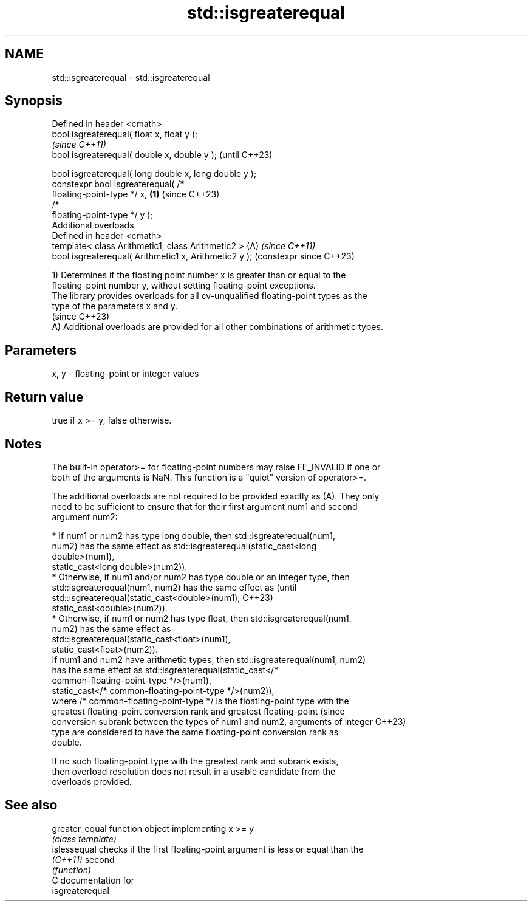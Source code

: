 .TH std::isgreaterequal 3 "2024.06.10" "http://cppreference.com" "C++ Standard Libary"
.SH NAME
std::isgreaterequal \- std::isgreaterequal

.SH Synopsis
   Defined in header <cmath>
   bool isgreaterequal( float x, float y );
                                                                \fI(since C++11)\fP
   bool isgreaterequal( double x, double y );                   (until C++23)

   bool isgreaterequal( long double x, long double y );
   constexpr bool isgreaterequal( /*
   floating-point-type */ x,                            \fB(1)\fP     (since C++23)
                                  /*
   floating-point-type */ y );
   Additional overloads
   Defined in header <cmath>
   template< class Arithmetic1, class Arithmetic2 >         (A) \fI(since C++11)\fP
   bool isgreaterequal( Arithmetic1 x, Arithmetic2 y );         (constexpr since C++23)

   1) Determines if the floating point number x is greater than or equal to the
   floating-point number y, without setting floating-point exceptions.
   The library provides overloads for all cv-unqualified floating-point types as the
   type of the parameters x and y.
   (since C++23)
   A) Additional overloads are provided for all other combinations of arithmetic types.

.SH Parameters

   x, y - floating-point or integer values

.SH Return value

   true if x >= y, false otherwise.

.SH Notes

   The built-in operator>= for floating-point numbers may raise FE_INVALID if one or
   both of the arguments is NaN. This function is a "quiet" version of operator>=.

   The additional overloads are not required to be provided exactly as (A). They only
   need to be sufficient to ensure that for their first argument num1 and second
   argument num2:

     * If num1 or num2 has type long double, then std::isgreaterequal(num1,
       num2) has the same effect as std::isgreaterequal(static_cast<long
       double>(num1),
                           static_cast<long double>(num2)).
     * Otherwise, if num1 and/or num2 has type double or an integer type, then
       std::isgreaterequal(num1, num2) has the same effect as                    (until
       std::isgreaterequal(static_cast<double>(num1),                            C++23)
                           static_cast<double>(num2)).
     * Otherwise, if num1 or num2 has type float, then std::isgreaterequal(num1,
       num2) has the same effect as
       std::isgreaterequal(static_cast<float>(num1),
                           static_cast<float>(num2)).
   If num1 and num2 have arithmetic types, then std::isgreaterequal(num1, num2)
   has the same effect as std::isgreaterequal(static_cast</*
   common-floating-point-type */>(num1),
                       static_cast</* common-floating-point-type */>(num2)),
   where /* common-floating-point-type */ is the floating-point type with the
   greatest floating-point conversion rank and greatest floating-point           (since
   conversion subrank between the types of num1 and num2, arguments of integer   C++23)
   type are considered to have the same floating-point conversion rank as
   double.

   If no such floating-point type with the greatest rank and subrank exists,
   then overload resolution does not result in a usable candidate from the
   overloads provided.

.SH See also

   greater_equal function object implementing x >= y
                 \fI(class template)\fP
   islessequal   checks if the first floating-point argument is less or equal than the
   \fI(C++11)\fP       second
                 \fI(function)\fP
   C documentation for
   isgreaterequal
